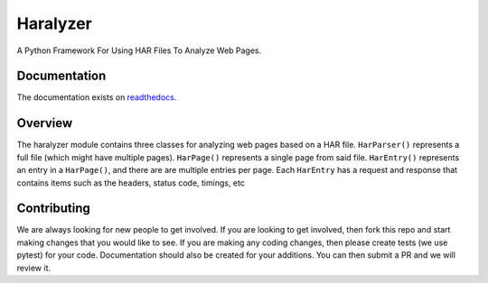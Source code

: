 =========
Haralyzer
=========

.. image:: https://badge.fury.io/py/haralyzer.svg
    :target: http://badge.fury.io/py/haralyzer

.. image:: https://img.shields.io/pypi/dm/haralyzer
   :target: https://pypi.org/project/haralyzer/
    :alt: PyPI - Downloads

.. image:: https://img.shields.io/pypi/pyversions/haralyzer
   :target: https://pypi.org/project/haralyzer/
   :alt: PyPI - Python Version

.. image:: https://github.com/haralyzer/haralyzer/workflows/Python%20Checking/badge.svg
    :target: https://github.com/haralyzer/haralyzer/actions?query=workflow%3A%22Python+Checking%22

.. image:: https://coveralls.io/repos/github/haralyzer/haralyzer/badge.svg?branch=master
    :target: https://coveralls.io/github/haralyzer/haralyzer?branch=master

.. image:: https://readthedocs.org/projects/haralyzer/badge/?version=latest
    :target: https://haralyzer.readthedocs.org/en/latest/


A Python Framework For Using HAR Files To Analyze Web Pages.

Documentation
-------------

The documentation exists on `readthedocs <https://haralyzer.readthedocs.org/en/latest/>`_.

Overview
--------

The haralyzer module contains three classes for analyzing web pages based
on a HAR file. ``HarParser()`` represents a full file (which might have
multiple pages). ``HarPage()`` represents a single page from said file.
``HarEntry()`` represents an entry in a ``HarPage()``, and there are are multiple entries per page.
Each ``HarEntry`` has a request and response that contains items such as the headers, status code, timings, etc


Contributing
------------

We are always looking for new people to get involved. If you are looking to get involved, then fork this repo and start making changes that you would like to see.
If you are making any coding changes, then please create tests (we use pytest) for your code. Documentation should also be created for your additions. You can then submit a PR and we will review it.
